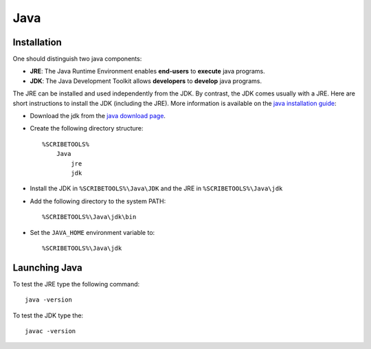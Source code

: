 Java
====

Installation
------------
One should distinguish two java components:

*   **JRE**: The Java Runtime Environment enables **end-users** to **execute**
    java programs.
*   **JDK**: The Java Development Toolkit allows **developers** to **develop**
    java programs.

The JRE can be installed and used independently from the JDK.
By contrast, the JDK comes usually with a JRE. Here are short instructions to
install the JDK (including the JRE).  More information is available on
the `java installation guide`_:

*   Download the jdk from the `java download page`_.
*   Create the following directory structure::

        %SCRIBETOOLS%
            Java
                jre
                jdk

*   Install the JDK in ``%SCRIBETOOLS%\Java\JDK`` and the JRE in
    ``%SCRIBETOOLS%\Java\jdk``


*   Add the following directory to the system PATH::

        %SCRIBETOOLS%\Java\jdk\bin

*   Set the ``JAVA_HOME`` environment variable to::

        %SCRIBETOOLS%\Java\jdk


Launching Java
--------------
To test the JRE type the following command::

    java -version

To test the JDK type the::

    javac -version

.. .............................................................................

.. _`java download page`:
    http://www.oracle.com/technetwork/java/javase/downloads/jdk8-downloads-2133151.html

.. _`java installation guide`:

